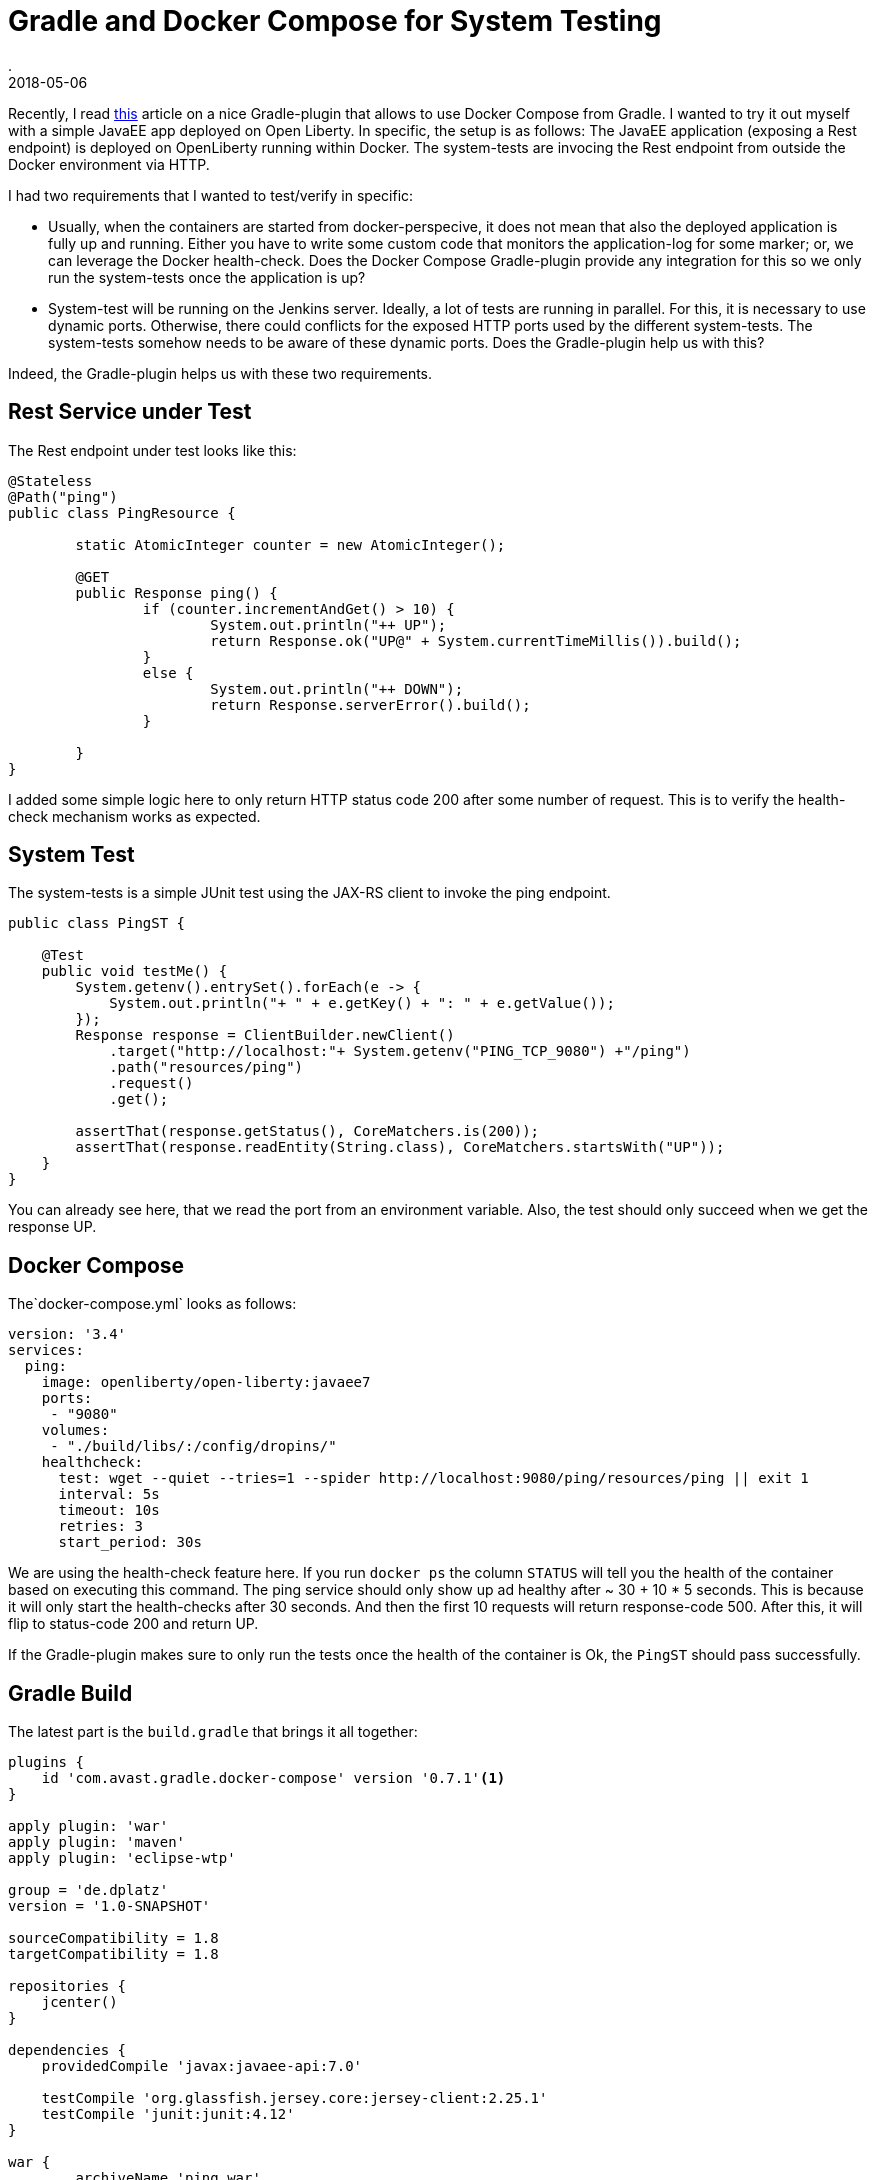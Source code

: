 = Gradle and Docker Compose for System Testing
.
2018-05-06
:jbake-type: post
:jbake-tags: gradle javaee docker-compose
:jbake-status: published

Recently, I read link:http://bmuschko.com/blog/gradle-docker-compose/[this] article on a nice Gradle-plugin that allows to use Docker Compose from Gradle.
I wanted to try it out myself with a simple JavaEE app deployed on Open Liberty. In specific, the setup is as follows: The JavaEE application (exposing a Rest endpoint) is deployed on OpenLiberty running within Docker. The system-tests are invocing the Rest endpoint from outside the Docker environment via HTTP.

I had two requirements that I wanted to test/verify in specific:

* Usually, when the containers are started from docker-perspecive, it does not mean that also the deployed application is fully up and running. Either you have to write some custom code that monitors the application-log for some marker; or, we can leverage the Docker health-check. Does the Docker Compose Gradle-plugin provide any integration for this so we only run the system-tests once the application is up?

* System-test will be running on the Jenkins server. Ideally, a lot of tests are running in parallel. For this, it is necessary to use dynamic ports. Otherwise, there could conflicts for the exposed HTTP ports used by the different system-tests. The system-tests somehow needs to be aware of these dynamic ports. Does the Gradle-plugin help us with this?

Indeed, the Gradle-plugin helps us with these two requirements.

== Rest Service under Test

The Rest endpoint under test looks like this:

[source, java]
----
@Stateless
@Path("ping")
public class PingResource {

	static AtomicInteger counter = new AtomicInteger();

	@GET
	public Response ping() {
		if (counter.incrementAndGet() > 10) {
			System.out.println("++ UP");
			return Response.ok("UP@" + System.currentTimeMillis()).build();
		}
		else {
			System.out.println("++ DOWN");
			return Response.serverError().build();
		}
		
	}
}
----

I added some simple logic here to only return HTTP status code 200 after some number of request. This is to verify the health-check mechanism works as expected.

== System Test

The system-tests is a simple JUnit test using the JAX-RS client to invoke the ping endpoint.

[source, java]
----
public class PingST {

    @Test
    public void testMe() {
        System.getenv().entrySet().forEach(e -> {
            System.out.println("+ " + e.getKey() + ": " + e.getValue());
        });
        Response response = ClientBuilder.newClient()
            .target("http://localhost:"+ System.getenv("PING_TCP_9080") +"/ping")
            .path("resources/ping")
            .request()
            .get();

        assertThat(response.getStatus(), CoreMatchers.is(200));
        assertThat(response.readEntity(String.class), CoreMatchers.startsWith("UP"));
    }
}
----

You can already see here, that we read the port from an environment variable.
Also, the test should only succeed when we get the response UP.

== Docker Compose

The`docker-compose.yml` looks as follows:

[source, yml]
----
version: '3.4'
services:
  ping:
    image: openliberty/open-liberty:javaee7
    ports:
     - "9080"
    volumes:
     - "./build/libs/:/config/dropins/"
    healthcheck:
      test: wget --quiet --tries=1 --spider http://localhost:9080/ping/resources/ping || exit 1
      interval: 5s
      timeout: 10s
      retries: 3
      start_period: 30s
----

We are using the health-check feature here. If you run `docker ps` the column `STATUS` will tell you the health of the container based on executing this command.
The ping service should only show up ad healthy after ~ 30 + 10 * 5 seconds. This is because it will only start the health-checks after 30 seconds. And then the first 10 requests will return response-code 500. After this, it will flip to status-code 200 and return UP.

If the Gradle-plugin makes sure to only run the tests once the health of the container is Ok, the `PingST` should pass successfully.

== Gradle Build

The latest part is the `build.gradle` that brings it all together:

[source, groovy]
----
plugins {
    id 'com.avast.gradle.docker-compose' version '0.7.1'<1>
}

apply plugin: 'war'
apply plugin: 'maven'
apply plugin: 'eclipse-wtp'

group = 'de.dplatz'
version = '1.0-SNAPSHOT'

sourceCompatibility = 1.8
targetCompatibility = 1.8

repositories {
    jcenter()
}

dependencies {
    providedCompile 'javax:javaee-api:7.0'

    testCompile 'org.glassfish.jersey.core:jersey-client:2.25.1'
    testCompile 'junit:junit:4.12'
}

war {
	archiveName 'ping.war'
}

dockerCompose {<2>
    useComposeFiles = ['docker-compose.yml']
    isRequiredBy(project.tasks.systemTest)
}

task systemTest( type: Test ) {<3>
    include '**/*ST*'
    doFirst {
        dockerCompose.exposeAsEnvironment(systemTest)
    }
}

test {
    exclude '**/*ST*'
}
----
<1> The Docker Compose gradle-plugin
<2> A seperate task to run system-tests
<3> The task to start the Docker environment based on the `docker-compose.yml`

The tasks `composeUp` and `composeDown` can be used to manually start/stop the environment, but the system-test task (`systemTest`) has a dependency on the Docker environment via `isRequiredBy(project.tasks.itest)`.

We also use `dockerCompose.exposeAsEnvironment(itest)` to expose the dynamic ports as environment variables to `PingST`. In the `PingST` class you can see that `PING_TCP_9080` is the environment variable name that contains the exposed port on the host for the container-port 9080.

Please note that the way I chose to seperate unit-tests and system-tests here in the `build.gradle` is very pragmatic but might not be ideal for bigger projects. Both tests share the same classpath. You might want to have a seperate Gradle-project for the system-tests altogether.

== Wrapping it up

We can now run `gradle systemTest` to run our system-tests.
It will first start the Docker environment and monitor the health of the containers.
Only when the contain is healthy (i.e. the application is fully up and running), will gradle continue and execute `PingST`.

Also, ports are dynamically assigned and the `PingST` reads them from the environment. With this approach, we can safely run the tests on Jenkins where other tests might already be using ports like 9080.

The `com.avast.gradle.docker-compose` plugin allows us to easily integrate system-tests for JavaEE applications (using Docker) into our Gradle build.
Doing it this way, allows every developer that has Docker installed, to run these tests locally as well and not only on Jenkins.